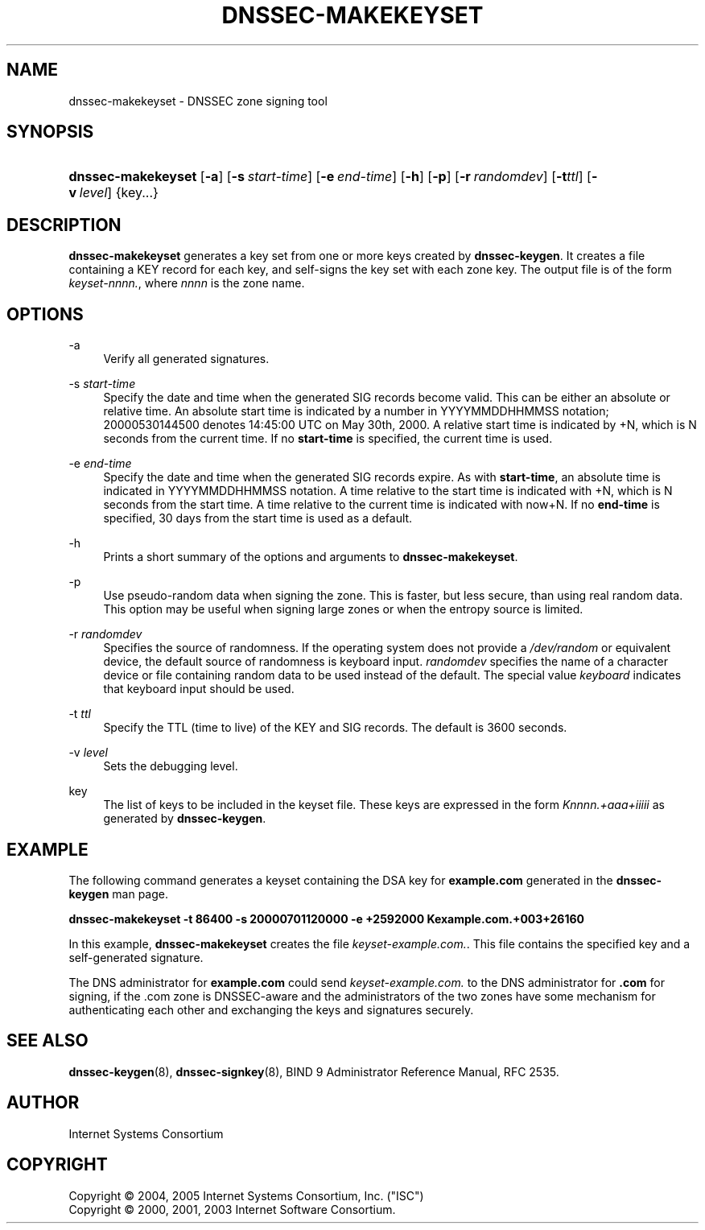 .\" Copyright (C) 2004, 2005 Internet Systems Consortium, Inc. ("ISC")
.\" Copyright (C) 2000, 2001, 2003 Internet Software Consortium.
.\" 
.\" Permission to use, copy, modify, and distribute this software for any
.\" purpose with or without fee is hereby granted, provided that the above
.\" copyright notice and this permission notice appear in all copies.
.\" 
.\" THE SOFTWARE IS PROVIDED "AS IS" AND ISC DISCLAIMS ALL WARRANTIES WITH
.\" REGARD TO THIS SOFTWARE INCLUDING ALL IMPLIED WARRANTIES OF MERCHANTABILITY
.\" AND FITNESS. IN NO EVENT SHALL ISC BE LIABLE FOR ANY SPECIAL, DIRECT,
.\" INDIRECT, OR CONSEQUENTIAL DAMAGES OR ANY DAMAGES WHATSOEVER RESULTING FROM
.\" LOSS OF USE, DATA OR PROFITS, WHETHER IN AN ACTION OF CONTRACT, NEGLIGENCE
.\" OR OTHER TORTIOUS ACTION, ARISING OUT OF OR IN CONNECTION WITH THE USE OR
.\" PERFORMANCE OF THIS SOFTWARE.
.\"
.\" $Id: dnssec-makekeyset.8,v 1.16.2.9 2006/12/12 01:42:53 marka Exp $
.\"
.hy 0
.ad l
.\"     Title: dnssec\-makekeyset
.\"    Author: 
.\" Generator: DocBook XSL Stylesheets v1.71.1 <http://docbook.sf.net/>
.\"      Date: June 30, 2000
.\"    Manual: BIND9
.\"    Source: BIND9
.\"
.TH "DNSSEC\-MAKEKEYSET" "8" "June 30, 2000" "BIND9" "BIND9"
.\" disable hyphenation
.nh
.\" disable justification (adjust text to left margin only)
.ad l
.SH "NAME"
dnssec\-makekeyset \- DNSSEC zone signing tool
.SH "SYNOPSIS"
.HP 18
\fBdnssec\-makekeyset\fR [\fB\-a\fR] [\fB\-s\ \fR\fB\fIstart\-time\fR\fR] [\fB\-e\ \fR\fB\fIend\-time\fR\fR] [\fB\-h\fR] [\fB\-p\fR] [\fB\-r\ \fR\fB\fIrandomdev\fR\fR] [\fB\-t\fR\fIttl\fR] [\fB\-v\ \fR\fB\fIlevel\fR\fR] {key...}
.SH "DESCRIPTION"
.PP
\fBdnssec\-makekeyset\fR
generates a key set from one or more keys created by
\fBdnssec\-keygen\fR. It creates a file containing a KEY record for each key, and self\-signs the key set with each zone key. The output file is of the form
\fIkeyset\-nnnn.\fR, where
\fInnnn\fR
is the zone name.
.SH "OPTIONS"
.PP
\-a
.RS 4
Verify all generated signatures.
.RE
.PP
\-s \fIstart\-time\fR
.RS 4
Specify the date and time when the generated SIG records become valid. This can be either an absolute or relative time. An absolute start time is indicated by a number in YYYYMMDDHHMMSS notation; 20000530144500 denotes 14:45:00 UTC on May 30th, 2000. A relative start time is indicated by +N, which is N seconds from the current time. If no
\fBstart\-time\fR
is specified, the current time is used.
.RE
.PP
\-e \fIend\-time\fR
.RS 4
Specify the date and time when the generated SIG records expire. As with
\fBstart\-time\fR, an absolute time is indicated in YYYYMMDDHHMMSS notation. A time relative to the start time is indicated with +N, which is N seconds from the start time. A time relative to the current time is indicated with now+N. If no
\fBend\-time\fR
is specified, 30 days from the start time is used as a default.
.RE
.PP
\-h
.RS 4
Prints a short summary of the options and arguments to
\fBdnssec\-makekeyset\fR.
.RE
.PP
\-p
.RS 4
Use pseudo\-random data when signing the zone. This is faster, but less secure, than using real random data. This option may be useful when signing large zones or when the entropy source is limited.
.RE
.PP
\-r \fIrandomdev\fR
.RS 4
Specifies the source of randomness. If the operating system does not provide a
\fI/dev/random\fR
or equivalent device, the default source of randomness is keyboard input.
\fIrandomdev\fR
specifies the name of a character device or file containing random data to be used instead of the default. The special value
\fIkeyboard\fR
indicates that keyboard input should be used.
.RE
.PP
\-t \fIttl\fR
.RS 4
Specify the TTL (time to live) of the KEY and SIG records. The default is 3600 seconds.
.RE
.PP
\-v \fIlevel\fR
.RS 4
Sets the debugging level.
.RE
.PP
key
.RS 4
The list of keys to be included in the keyset file. These keys are expressed in the form
\fIKnnnn.+aaa+iiiii\fR
as generated by
\fBdnssec\-keygen\fR.
.RE
.SH "EXAMPLE"
.PP
The following command generates a keyset containing the DSA key for
\fBexample.com\fR
generated in the
\fBdnssec\-keygen\fR
man page.
.PP
\fBdnssec\-makekeyset \-t 86400 \-s 20000701120000 \-e +2592000 Kexample.com.+003+26160\fR
.PP
In this example,
\fBdnssec\-makekeyset\fR
creates the file
\fIkeyset\-example.com.\fR. This file contains the specified key and a self\-generated signature.
.PP
The DNS administrator for
\fBexample.com\fR
could send
\fIkeyset\-example.com.\fR
to the DNS administrator for
\fB.com\fR
for signing, if the .com zone is DNSSEC\-aware and the administrators of the two zones have some mechanism for authenticating each other and exchanging the keys and signatures securely.
.SH "SEE ALSO"
.PP
\fBdnssec\-keygen\fR(8),
\fBdnssec\-signkey\fR(8),
BIND 9 Administrator Reference Manual,
RFC 2535.
.SH "AUTHOR"
.PP
Internet Systems Consortium
.SH "COPYRIGHT"
Copyright \(co 2004, 2005 Internet Systems Consortium, Inc. ("ISC")
.br
Copyright \(co 2000, 2001, 2003 Internet Software Consortium.
.br
